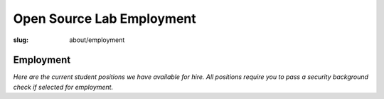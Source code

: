 Open Source Lab Employment
===========================
:slug: about/employment

Employment
----------

*Here are the current student positions we have available for hire. All positions require you to pass a security background check if selected for employment.*
